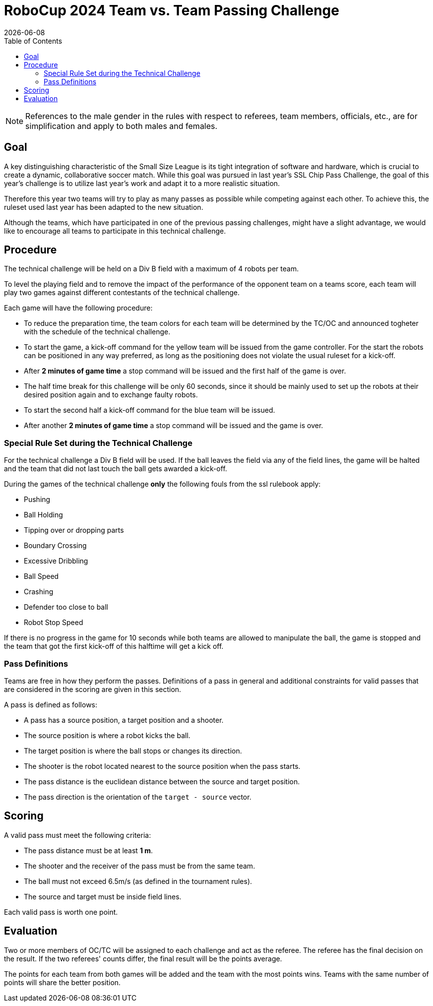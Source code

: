 :source-highlighter: highlightjs

= RoboCup 2024 Team vs. Team Passing Challenge
{docdate}
:toc:
:stem: latexmath
:sectnumlevels: 0

// add icons from fontawesome in a up-to-date version
ifdef::backend-html5[]
++++
<link rel="stylesheet" href="https://use.fontawesome.com/releases/v5.3.1/css/all.css" integrity="sha384-mzrmE5qonljUremFsqc01SB46JvROS7bZs3IO2EmfFsd15uHvIt+Y8vEf7N7fWAU" crossorigin="anonymous">
++++
endif::backend-html5[]

:icons: font
:numbered:

NOTE: References to the male gender in the rules with respect to referees, team
members, officials, etc., are for simplification and apply to both males and
females.

== Goal

A key distinguishing characteristic of the Small Size League is its tight integration of software and hardware, which is crucial to create a dynamic, collaborative soccer match. 
While this goal was pursued in last year's SSL Chip Pass Challenge, the goal of this year's challenge is to utilize last year's work and adapt it to a more realistic situation.

Therefore this year two teams will try to play as many passes as possible while competing against each other. To achieve this, the ruleset used last year has been adapted to the new situation.

Although the teams, which have participated in one of the previous passing challenges, might have a slight advantage, we would like to encourage all teams to participate in this technical challenge.

== Procedure

The technical challenge will be held on a Div B field with a maximum of 4 robots per team.

To level the playing field and to remove the impact of the performance of the opponent team on a teams score, each team will play two games against different contestants of the technical challenge.

Each game will have the following procedure:

* To reduce the preparation time, the team colors for each team will be determined by the TC/OC and announced togheter with the schedule of the technical challenge.
* To start the game, a kick-off command for the yellow team will be issued from the game controller. For the start the robots can be positioned in any way preferred, as long as the positioning does not violate the usual ruleset for a kick-off.
* After *2 minutes of game time* a stop command will be issued and the first half of the game is over.
* The half time break for this challenge will be only 60 seconds, since it should be mainly used to set up the robots at their desired position again and to exchange faulty robots. 
* To start the second half a kick-off command for the blue team will be issued.
* After another *2 minutes of game time* a stop command will be issued and the game is over. 

=== Special Rule Set during the Technical Challenge

For the technical challenge a Div B field will be used. If the ball leaves the field via any of the field lines, the game will be halted and the team that did not last touch the ball gets awarded a kick-off.

During the games of the technical challenge *only* the following fouls from the ssl rulebook apply: 

* Pushing 
* Ball Holding 
* Tipping over or dropping parts 
* Boundary Crossing 
* Excessive Dribbling 
* Ball Speed 
* Crashing 
* Defender too close to ball 
* Robot Stop Speed 

If there is no progress in the game for 10 seconds while both teams are allowed to manipulate the ball, the game is stopped and the team that got the first kick-off of this halftime will get a kick off.

=== Pass Definitions

Teams are free in how they perform the passes. Definitions of a pass in general and additional constraints for valid passes that are considered in the scoring are given in this section.

A pass is defined as follows:

* A pass has a source position, a target position and a shooter.
* The source position is where a robot kicks the ball.
* The target position is where the ball stops or changes its direction.
* The shooter is the robot located nearest to the source position when the pass starts.
* The pass distance is the euclidean distance between the source and target position.
* The pass direction is the orientation of the `target - source` vector.

== Scoring

A valid pass must meet the following criteria:

* The pass distance must be at least *1 m*.
* The shooter and the receiver of the pass must be from the same team.
* The ball must not exceed 6.5m/s (as defined in the tournament rules).
* The source and target must be inside field lines.

Each valid pass is worth one point.  

== Evaluation

Two or more members of OC/TC will be assigned to each challenge and act as the referee. The referee has the final decision on the result. If the two referees' counts differ, the final result will be the points average.

The points for each team from both games will be added and the team with the most points wins.
Teams with the same number of points will share the better position.

